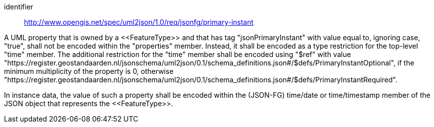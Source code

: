 [requirement]
====
[%metadata]
identifier:: http://www.opengis.net/spec/uml2json/1.0/req/jsonfg/primary-instant

[.component,class=part]
--
A UML property that is owned by a \<<FeatureType>> and that has tag "jsonPrimaryInstant" with value equal to, ignoring case, "true", shall not be encoded within the "properties" member. Instead, it shall be encoded as a type restriction for the top-level "time" member. The additional restriction for the "time" member shall be encoded using "$ref" with value "https://register.geostandaarden.nl/jsonschema/uml2json/0.1/schema_definitions.json#/$defs/PrimaryInstantOptional", if the minimum multiplicity of the property is 0, otherwise "https://register.geostandaarden.nl/jsonschema/uml2json/0.1/schema_definitions.json#/$defs/PrimaryInstantRequired".
--

[.component,class=part]
--
In instance data, the value of such a property shall be encoded within the (JSON-FG) time/date or time/timestamp member of the JSON object that represents the \<<FeatureType>>.
--

====
